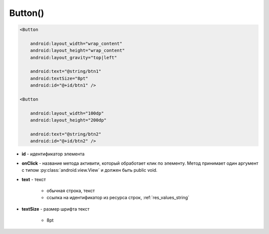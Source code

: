 .. title:: android.widget.Button

.. meta::
    :description:
        Справочная информация по android классу android.widget.Button.
    :keywords:
        android widget Button

.. py:currentmodule:: android.widget

Button()
========

.. code-block:: xml

    <Button

        android:layout_width="wrap_content"
        android:layout_height="wrap_content"
        android:layout_gravity="top|left"

        android:text="@string/btn1"
        android:textSize="8pt"
        android:id="@+id/btn1" />

    <Button

        android:layout_width="100dp"
        android:layout_height="200dp"

        android:text="@string/btn2"
        android:id="@+id/btn2" />

* **id** - идентификатор элемента

* **onClick** - название метода активити, который обработает клик по элементу.
  Метод принимает один аргумент c типом :py:class:`android.view.View`
  и должен быть public void.

* **text** - текст

    * обычная строка, текст
    * ссылка на идентификатор из ресурса строк, :ref:`res_values_string`

* **textSize** - размер шрифта текст

    * 8pt

.. py:class:: Button()

    Наследник :py:class:`android.widget.TextView`

    .. code-block:: java

        Button myBtn = (Button)findViewById(R.id.myBtn);


    .. py:method:: getLayoutParams()

        Возвращает параметры кнопки :py:class:`android.view.ViewGroup.LayoutParams`

        .. code-block:: java

            LayoutParams lparams = (LayoutParams) myBtn.getLayoutParams()


    .. py:method:: requestLayout()

        Перерисовывает элемент

        .. code-block:: java

            myBtn.requestLayout()


    .. py:method:: setText(str)
    .. py:method:: setText(R.string.name)

        устанавливает текст для объекта

        .. code-block:: java

            myBtn.setText("Some text");
            myBtn.setText(R.string.btnText);


    .. py:method:: setEnabled(bool)

        активность кнопки

        .. code-block:: java

            myBtn.setEnabled(false);


    .. py:method:: setOnClickListener(OnClickListener)

        Устанавливает обработчик клика по элементу

        * **OnClickListener** - :py:class:`android.view.View.OnClickListener`

        .. code-block:: java

            myBtn.setOnClickListener(new OnClickListener(){

                @Override
                public void onClick(View v){}

            });
